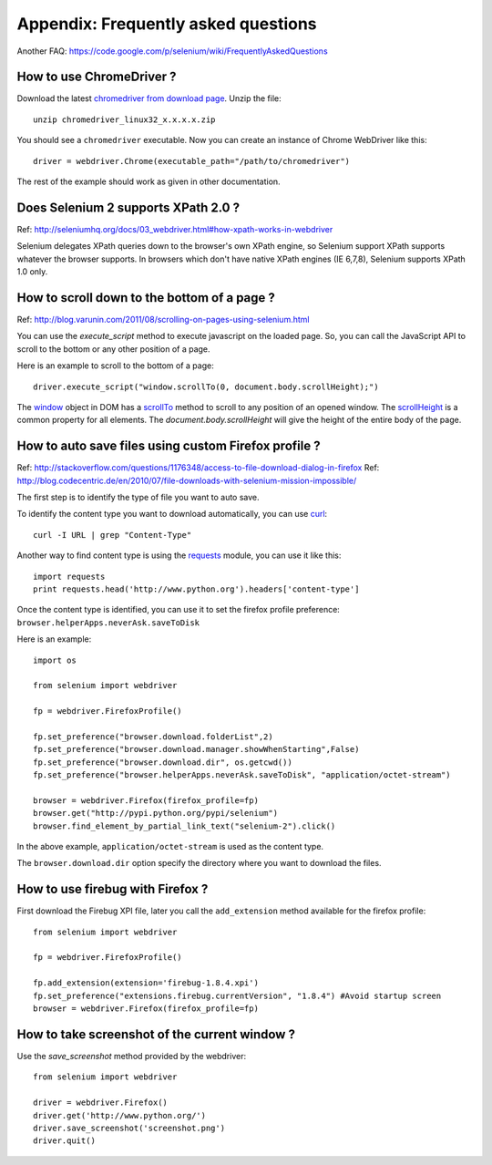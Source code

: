 .. _faq:

Appendix: Frequently asked questions
------------------------------------

Another FAQ: https://code.google.com/p/selenium/wiki/FrequentlyAskedQuestions

How to use ChromeDriver ?
~~~~~~~~~~~~~~~~~~~~~~~~~

Download the latest `chromedriver from download page
<https://code.google.com/p/chromedriver/downloads/list>`_.  Unzip the
file::

  unzip chromedriver_linux32_x.x.x.x.zip

You should see a ``chromedriver`` executable.  Now you can create an instance of
Chrome WebDriver like this::

  driver = webdriver.Chrome(executable_path="/path/to/chromedriver")

The rest of the example should work as given in other documentation.

Does Selenium 2 supports XPath 2.0 ?
~~~~~~~~~~~~~~~~~~~~~~~~~~~~~~~~~~~~

Ref: http://seleniumhq.org/docs/03_webdriver.html#how-xpath-works-in-webdriver

Selenium delegates XPath queries down to the browser's own XPath
engine, so Selenium support XPath supports whatever the browser
supports.  In browsers which don't have native XPath engines (IE
6,7,8), Selenium supports XPath 1.0 only.


How to scroll down to the bottom of a page ?
~~~~~~~~~~~~~~~~~~~~~~~~~~~~~~~~~~~~~~~~~~~~

Ref: http://blog.varunin.com/2011/08/scrolling-on-pages-using-selenium.html

You can use the `execute_script` method to execute javascript on the
loaded page.  So, you can call the JavaScript API to scroll to the
bottom or any other position of a page.

Here is an example to scroll to the bottom of a page::

  driver.execute_script("window.scrollTo(0, document.body.scrollHeight);")

The `window <http://www.w3schools.com/jsref/obj_window.asp>`_ object
in DOM has a `scrollTo
<http://www.w3schools.com/jsref/met_win_scrollto.asp>`_ method to
scroll to any position of an opened window.  The `scrollHeight
<http://www.w3schools.com/jsref/dom_obj_all.asp>`_ is a common
property for all elements.  The `document.body.scrollHeight` will give
the height of the entire body of the page.

How to auto save files using custom Firefox profile ?
~~~~~~~~~~~~~~~~~~~~~~~~~~~~~~~~~~~~~~~~~~~~~~~~~~~~~

Ref: http://stackoverflow.com/questions/1176348/access-to-file-download-dialog-in-firefox
Ref: http://blog.codecentric.de/en/2010/07/file-downloads-with-selenium-mission-impossible/

The first step is to identify the type of file you want to auto save.

To identify the content type you want to download automatically, you
can use `curl <http://curl.haxx.se/>`_::

  curl -I URL | grep "Content-Type"

Another way to find content type is using the `requests
<http://python-requests.org>`_ module, you can use it like this::

  import requests
  print requests.head('http://www.python.org').headers['content-type']

Once the content type is identified, you can use it to set the firefox
profile preference: ``browser.helperApps.neverAsk.saveToDisk``

Here is an example::

  import os

  from selenium import webdriver

  fp = webdriver.FirefoxProfile()

  fp.set_preference("browser.download.folderList",2)
  fp.set_preference("browser.download.manager.showWhenStarting",False)
  fp.set_preference("browser.download.dir", os.getcwd())
  fp.set_preference("browser.helperApps.neverAsk.saveToDisk", "application/octet-stream")

  browser = webdriver.Firefox(firefox_profile=fp)
  browser.get("http://pypi.python.org/pypi/selenium")
  browser.find_element_by_partial_link_text("selenium-2").click()

In the above example, ``application/octet-stream`` is used as the
content type.

The ``browser.download.dir`` option specify the directory where you
want to download the files.

How to use firebug with Firefox ?
~~~~~~~~~~~~~~~~~~~~~~~~~~~~~~~~~

First download the Firebug XPI file, later you call the
``add_extension`` method available for the firefox profile::

  from selenium import webdriver

  fp = webdriver.FirefoxProfile()

  fp.add_extension(extension='firebug-1.8.4.xpi')
  fp.set_preference("extensions.firebug.currentVersion", "1.8.4") #Avoid startup screen
  browser = webdriver.Firefox(firefox_profile=fp)

How to take screenshot of the current window ?
~~~~~~~~~~~~~~~~~~~~~~~~~~~~~~~~~~~~~~~~~~~~~~

Use the `save_screenshot` method provided by the webdriver::

  from selenium import webdriver

  driver = webdriver.Firefox()
  driver.get('http://www.python.org/')
  driver.save_screenshot('screenshot.png')
  driver.quit()

